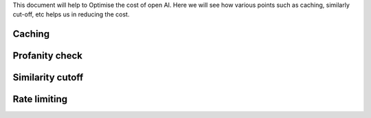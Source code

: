 This document will help to Optimise the cost of open AI. Here we will see how various points such as caching, similarly cut-off, etc helps us in reducing the cost.

Caching
==============

Profanity check
=================

Similarity cutoff
====================

Rate limiting
===============